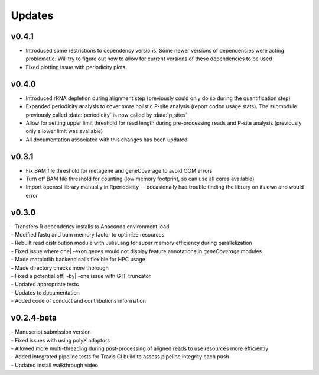 ###############
Updates
###############

========================
v0.4.1
========================
- Introduced some restrictions to dependency versions. Some newer versions of dependencies were acting problematic. Will try to figure out how to allow for current versions of these dependencies to be used
- Fixed plotting issue with periodicity plots 

========================
v0.4.0
========================
- Introduced rRNA depletion during alignment step (previously could only do so during the quantification step)
- Expanded periodicity analysis to cover more holistic P-site analysis (report codon usage stats). The submodule previously called :data:`periodicity` is now called by :data:`p_sites`
- Allow for setting upper limit threshold for read length during pre-processing reads and P-site analysis (previously only a lower limit was available)
- All documentation associated with this changes has been updated.

============
v0.3.1
============
- Fix BAM file threshold for metagene and geneCoverage to avoid OOM errors
- Turn off BAM file threshold for counting (low memory footprint, so can use all cores available)
- Import openssl library manually in Rperiodicity -- occasionally had trouble finding the library on its own and would error

============
v0.3.0
============
| - Transfers R dependency installs to Anaconda environment load
| - Modified fastq and bam memory factor to optimize resources
| - Rebuilt read distribution module with JuliaLang for super memory efficiency during parallelization
| - Fixed issue where one| -exon genes would not display feature annotations in `geneCoverage` modules
| - Made matplotlib backend calls flexible for HPC usage
| - Made directory checks more thorough
| - Fixed a potential off| -by| -one issue with GTF truncator
| - Updated appropriate tests
| - Updates to documentation
| - Added code of conduct and contributions information

===========
v0.2.4-beta
===========
| - Manuscript submission version
| - Fixed issues with using polyX adaptors
| - Allowed more multi-threading during post-processing of aligned reads to use resources more efficiently
| - Added integrated pipeline tests for Travis CI build to assess pipeline integrity each push
| - Updated install walkthrough video
